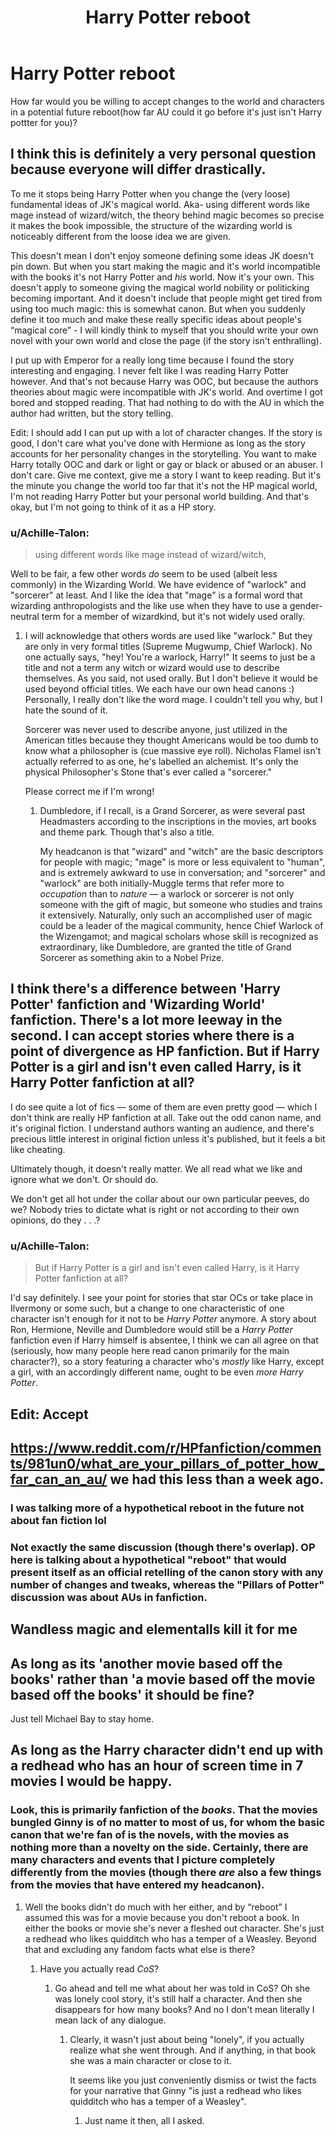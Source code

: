 #+TITLE: Harry Potter reboot

* Harry Potter reboot
:PROPERTIES:
:Author: ilikesmokingmid
:Score: 3
:DateUnix: 1534986185.0
:DateShort: 2018-Aug-23
:FlairText: Discussion
:END:
How far would you be willing to accept changes to the world and characters in a potential future reboot(how far AU could it go before it's just isn't Harry pottter for you)?


** I think this is definitely a very personal question because everyone will differ drastically.

To me it stops being Harry Potter when you change the (very loose) fundamental ideas of JK's magical world. Aka- using different words like mage instead of wizard/witch, the theory behind magic becomes so precise it makes the book impossible, the structure of the wizarding world is noticeably different from the loose idea we are given.

This doesn't mean I don't enjoy someone defining some ideas JK doesn't pin down. But when you start making the magic and it's world incompatible with the books it's not Harry Potter and /his/ world. Now it's your own. This doesn't apply to someone giving the magical world nobility or politicking becoming important. And it doesn't include that people might get tired from using too much magic: this is somewhat canon. But when you suddenly define it too much and make these really specific ideas about people's “magical core” - I will kindly think to myself that you should write your own novel with your own world and close the page (if the story isn't enthralling).

I put up with Emperor for a really long time because I found the story interesting and engaging. I never felt like I was reading Harry Potter however. And that's not because Harry was OOC, but because the authors theories about magic were incompatible with JK's world. And overtime I got bored and stopped reading. That had nothing to do with the AU in which the author had written, but the story telling.

Edit: I should add I can put up with a lot of character changes. If the story is good, I don't care what you've done with Hermione as long as the story accounts for her personality changes in the storytelling. You want to make Harry totally OOC and dark or light or gay or black or abused or an abuser. I don't care. Give me context, give me a story I want to keep reading. But it's the minute you change the world too far that it's not the HP magical world, I'm not reading Harry Potter but your personal world building. And that's okay, but I'm not going to think of it as a HP story.
:PROPERTIES:
:Author: aridnie
:Score: 8
:DateUnix: 1534992530.0
:DateShort: 2018-Aug-23
:END:

*** u/Achille-Talon:
#+begin_quote
  using different words like mage instead of wizard/witch,
#+end_quote

Well to be fair, a few other words /do/ seem to be used (albeit less commonly) in the Wizarding World. We have evidence of "warlock" and "sorcerer" at least. And I like the idea that "mage" is a formal word that wizarding anthropologists and the like use when they have to use a gender-neutral term for a member of wizardkind, but it's not widely used orally.
:PROPERTIES:
:Author: Achille-Talon
:Score: 3
:DateUnix: 1535021604.0
:DateShort: 2018-Aug-23
:END:

**** I will acknowledge that others words are used like "warlock." But they are only in very formal titles (Supreme Mugwump, Chief Warlock). No one actually says, "hey! You're a warlock, Harry!" It seems to just be a title and not a term any witch or wizard would use to describe themselves. As you said, not used orally. But I don't believe it would be used beyond official titles. We each have our own head canons :) Personally, I really don't like the word mage. I couldn't tell you why, but I hate the sound of it.

Sorcerer was never used to describe anyone, just utilized in the American titles because they thought Americans would be too dumb to know what a philosopher is (cue massive eye roll). Nicholas Flamel isn't actually referred to as one, he's labelled an alchemist. It's only the physical Philosopher's Stone that's ever called a "sorcerer."

Please correct me if I'm wrong!
:PROPERTIES:
:Author: aridnie
:Score: 1
:DateUnix: 1535117282.0
:DateShort: 2018-Aug-24
:END:

***** Dumbledore, if I recall, is a Grand Sorcerer, as were several past Headmasters according to the inscriptions in the movies, art books and theme park. Though that's also a title.

My headcanon is that "wizard" and "witch" are the basic descriptors for people with magic; "mage" is more or less equivalent to "human", and is extremely awkward to use in conversation; and "sorcerer" and "warlock" are both initially-Muggle terms that refer more to /occupation/ than to /nature/ --- a warlock or sorcerer is not only someone with the gift of magic, but someone who studies and trains it extensively. Naturally, only such an accomplished user of magic could be a leader of the magical community, hence Chief Warlock of the Wizengamot; and magical scholars whose skill is recognized as extraordinary, like Dumbledore, are granted the title of Grand Sorcerer as something akin to a Nobel Prize.
:PROPERTIES:
:Author: Achille-Talon
:Score: 1
:DateUnix: 1535118417.0
:DateShort: 2018-Aug-24
:END:


** I think there's a difference between 'Harry Potter' fanfiction and 'Wizarding World' fanfiction. There's a lot more leeway in the second. I can accept stories where there is a point of divergence as HP fanfiction. But if Harry Potter is a girl and isn't even called Harry, is it Harry Potter fanfiction at all?

I do see quite a lot of fics --- some of them are even pretty good --- which I don't think are really HP fanfiction at all. Take out the odd canon name, and it's original fiction. I understand authors wanting an audience, and there's precious little interest in original fiction unless it's published, but it feels a bit like cheating.

Ultimately though, it doesn't really matter. We all read what we like and ignore what we don't. Or should do.

We don't get all hot under the collar about our own particular peeves, do we? Nobody tries to dictate what is right or not according to their own opinions, do they . . .?
:PROPERTIES:
:Author: booksandpots
:Score: 4
:DateUnix: 1535013598.0
:DateShort: 2018-Aug-23
:END:

*** u/Achille-Talon:
#+begin_quote
  But if Harry Potter is a girl and isn't even called Harry, is it Harry Potter fanfiction at all?
#+end_quote

I'd say definitely. I see your point for stories that star OCs or take place in Ilvermony or some such, but a change to one characteristic of one character isn't enough for it not to be /Harry Potter/ anymore. A story about Ron, Hermione, Neville and Dumbledore would still be a /Harry Potter/ fanfiction even if Harry himself is absentee, I think we can all agree on that (seriously, how many people here read canon primarily for the main character?), so a story featuring a character who's /mostly/ like Harry, except a girl, with an accordingly different name, ought to be even /more/ /Harry Potter/.
:PROPERTIES:
:Author: Achille-Talon
:Score: 2
:DateUnix: 1535021813.0
:DateShort: 2018-Aug-23
:END:


** Edit: Accept
:PROPERTIES:
:Author: XeshTrill
:Score: 2
:DateUnix: 1534993252.0
:DateShort: 2018-Aug-23
:END:


** [[https://www.reddit.com/r/HPfanfiction/comments/981un0/what_are_your_pillars_of_potter_how_far_can_an_au/]] we had this less than a week ago.
:PROPERTIES:
:Author: herO_wraith
:Score: 2
:DateUnix: 1535010168.0
:DateShort: 2018-Aug-23
:END:

*** I was talking more of a hypothetical reboot in the future not about fan fiction lol
:PROPERTIES:
:Author: ilikesmokingmid
:Score: 1
:DateUnix: 1535044685.0
:DateShort: 2018-Aug-23
:END:


*** Not exactly the same discussion (though there's overlap). OP here is talking about a hypothetical "reboot" that would present itself as an official retelling of the canon story with any number of changes and tweaks, whereas the "Pillars of Potter" discussion was about AUs in fanfiction.
:PROPERTIES:
:Author: Achille-Talon
:Score: 0
:DateUnix: 1535021669.0
:DateShort: 2018-Aug-23
:END:


** Wandless magic and elementalls kill it for me
:PROPERTIES:
:Author: Dutch-Destiny
:Score: 1
:DateUnix: 1535025176.0
:DateShort: 2018-Aug-23
:END:


** As long as its 'another movie based off the books' rather than 'a movie based off the movie based off the books' it should be fine?

Just tell Michael Bay to stay home.
:PROPERTIES:
:Author: PixelKind
:Score: 1
:DateUnix: 1535064806.0
:DateShort: 2018-Aug-24
:END:


** As long as the Harry character didn't end up with a redhead who has an hour of screen time in 7 movies I would be happy.
:PROPERTIES:
:Author: TheMorningSage23
:Score: -3
:DateUnix: 1535013092.0
:DateShort: 2018-Aug-23
:END:

*** Look, this is primarily fanfiction of the /books/. That the movies bungled Ginny is of no matter to most of us, for whom the basic canon that we're fan of is the novels, with the movies as nothing more than a novelty on the side. Certainly, there are many characters and events that I picture completely differently from the movies (though there /are/ also a few things from the movies that have entered my headcanon).
:PROPERTIES:
:Author: Achille-Talon
:Score: 3
:DateUnix: 1535021858.0
:DateShort: 2018-Aug-23
:END:

**** Well the books didn't do much with her either, and by “reboot” I assumed this was for a movie because you don't reboot a book. In either the books or movie she's never a fleshed out character. She's just a redhead who likes quidditch who has a temper of a Weasley. Beyond that and excluding any fandom facts what else is there?
:PROPERTIES:
:Author: TheMorningSage23
:Score: 0
:DateUnix: 1535022024.0
:DateShort: 2018-Aug-23
:END:

***** Have you actually read /CoS/?
:PROPERTIES:
:Author: stefvh
:Score: 1
:DateUnix: 1535032376.0
:DateShort: 2018-Aug-23
:END:

****** Go ahead and tell me what about her was told in CoS? Oh she was lonely cool story, it's still half a character. And then she disappears for how many books? And no I don't mean literally I mean lack of any dialogue.
:PROPERTIES:
:Author: TheMorningSage23
:Score: 1
:DateUnix: 1535032493.0
:DateShort: 2018-Aug-23
:END:

******* Clearly, it wasn't just about being "lonely", if you actually realize what she went through. And if anything, in that book she was a main character or close to it.

It seems like you just conveniently dismiss or twist the facts for your narrative that Ginny "is just a redhead who likes quidditch who has a temper of a Weasley".
:PROPERTIES:
:Author: stefvh
:Score: 1
:DateUnix: 1535034371.0
:DateShort: 2018-Aug-23
:END:

******** Just name it then, all I asked.
:PROPERTIES:
:Author: TheMorningSage23
:Score: 1
:DateUnix: 1535034432.0
:DateShort: 2018-Aug-23
:END:
